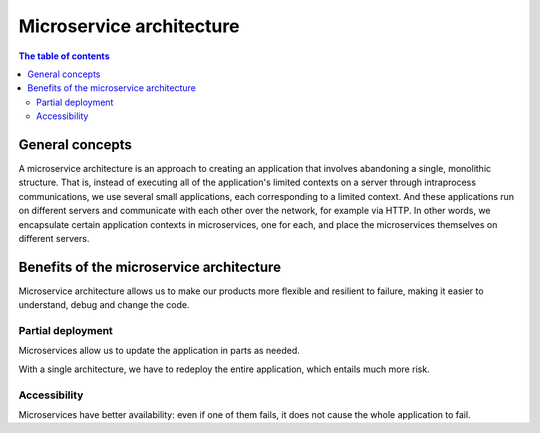 
Microservice architecture
=========================

.. contents:: The table of contents

General concepts
----------------
A microservice architecture is an approach to creating an application that involves abandoning a single, monolithic structure. That is, instead of executing all of the application's limited contexts on a server through intraprocess communications, we use several small applications, each corresponding to a limited context. And these applications run on different servers and communicate with each other over the network, for example via HTTP.
In other words, we encapsulate certain application contexts in microservices, one for each, and place the microservices themselves on different servers.


Benefits of the microservice architecture
-----------------------------------------
Microservice architecture allows us to make our products more flexible and resilient to failure, making it easier to understand, debug and change the code.

Partial deployment
~~~~~~~~~~~~~~~~~~
Microservices allow us to update the application in parts as needed.

With a single architecture, we have to redeploy the entire application, which entails much more risk.

Accessibility
~~~~~~~~~~~~~
Microservices have better availability: even if one of them fails, it does not cause the whole application to fail.